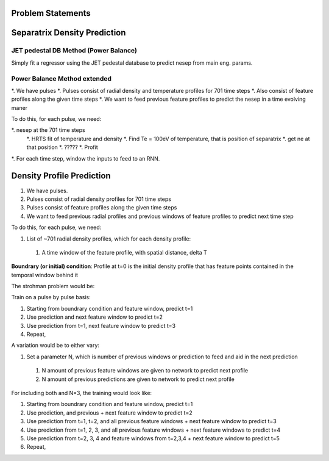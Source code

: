 Problem Statements
===================================


Separatrix Density Prediction
========

JET pedestal DB Method (Power Balance)
---------

Simply fit a regressor using the JET pedestal database to predict nesep from main eng. params. 


Power Balance Method extended
----

*. We have pulses 
*. Pulses consist of radial density and temperature profiles for 701 time steps
*. Also consist of feature profiles along the given time steps 
*. We want to feed previous feature profiles to predict the nesep in a time evolving maner 


To do this, for each pulse, we need: 

*. nesep at the 701 time steps
        *. HRTS fit of temperature and density 
        *. Find Te = 100eV of temperature, that is position of separatrix 
        *. get ne at that position
        *. ????? 
        *. Profit 
*. For each time step, window the inputs to feed to an RNN. 



Density Profile Prediction
========

#. We have pulses.
#. Pulses consist of radial density profiles for 701 time steps
#. Pulses consist of feature profiles along the given time steps
#. We want to feed previous radial profiles and previous windows of feature profiles to predict next time step

To do this, for each pulse, we need:

#. List of ~701 radial density profiles, which for each density profile:

  #. A time window of the feature profile, with spatial distance, delta T

**Boundrary (or initial) condition**: Profile at t=0 is the initial density profile that has feature points contained in the temporal window behind it

The strohman problem would be:

Train on a pulse by pulse basis:

#. Starting from boundrary condition and feature window, predict t=1
#. Use prediction and next feature window to predict t=2
#. Use prediction from t=1, next feature window to predict t=3
#. Repeat,

A variation would be to either vary:

#. Set a parameter N, which is number of previous windows or prediction to feed and aid in the next prediction
  #. N amount of previous feature windows are given to network to predict next profile
  #. N amount of previous predictions are given to network to predict next profile


For including both and N=3, the training would look like:

#. Starting from boundrary condition and feature window, predict t=1
#. Use prediction, and previous + next feature window to predict t=2
#. Use prediction from t=1, t=2, and all previous feature windows + next feature window to predict t=3
#. Use prediction from t=1, 2, 3, and all previous feature windows + next feature windows to predict t=4
#. Use prediction from t=2, 3, 4 and feature windows from t=2,3,4 + next feature window to predict t=5
#. Repeat,
